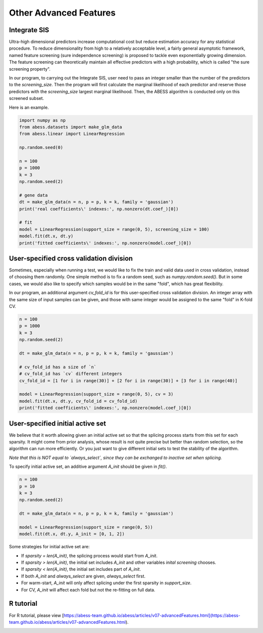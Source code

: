 
.. DO NOT EDIT.
.. THIS FILE WAS AUTOMATICALLY GENERATED BY SPHINX-GALLERY.
.. TO MAKE CHANGES, EDIT THE SOURCE PYTHON FILE:
.. "auto_gallery\3advancedfeatures\plot_z_other_advanced_features.py"
.. LINE NUMBERS ARE GIVEN BELOW.

.. only:: html

    .. note::
        :class: sphx-glr-download-link-note

        Click :ref:`here <sphx_glr_download_auto_gallery_3advancedfeatures_plot_z_other_advanced_features.py>`
        to download the full example code

.. rst-class:: sphx-glr-example-title

.. _sphx_glr_auto_gallery_3advancedfeatures_plot_z_other_advanced_features.py:


Other Advanced Features
========================

.. GENERATED FROM PYTHON SOURCE LINES 6-13

Integrate SIS
-------------------
Ultra-high dimensional predictors increase computational cost but reduce estimation accuracy for any statistical procedure. To reduce dimensionality from high to a relatively acceptable level, a fairly general asymptotic framework, named feature screening (sure independence screening) is proposed to tackle even exponentially growing dimension. The feature screening can theoretically maintain all effective predictors with a high probability, which is called "the sure screening property".

In our program, to carrying out the Integrate SIS, user need to pass an integer smaller than the number of the predictors to the `screening_size`. Then the program will first calculate the marginal likelihood of each predictor and reserve those predictors with the `screening_size` largest marginal likelihood. Then, the ABESS algorithm is conducted only on this screened subset. 

Here is an example.

.. GENERATED FROM PYTHON SOURCE LINES 13-33

.. code-block:: default

    import numpy as np
    from abess.datasets import make_glm_data
    from abess.linear import LinearRegression

    np.random.seed(0)

    n = 100
    p = 1000
    k = 3
    np.random.seed(2)

    # gene data
    dt = make_glm_data(n = n, p = p, k = k, family = 'gaussian')
    print('real coefficients\' indexes:', np.nonzero(dt.coef_)[0])

    # fit
    model = LinearRegression(support_size = range(0, 5), screening_size = 100)
    model.fit(dt.x, dt.y)
    print('fitted coefficients\' indexes:', np.nonzero(model.coef_)[0])





.. rst-class:: sphx-glr-script-out

 Out:

 .. code-block:: none

    real coefficients' indexes: [243 295 659]
    fitted coefficients' indexes: [243 295 659]




.. GENERATED FROM PYTHON SOURCE LINES 34-40

User-specified cross validation division
---------------------------------------------
Sometimes, especially when running a test, we would like to fix the train and valid data used in cross validation, instead of choosing them randomly.
One simple method is to fix a random seed, such as `numpy.random.seed()`. But in some cases, we would also like to specify which samples would be in the same "fold", which has great flexibility.

In our program, an additional argument `cv_fold_id` is for this user-specified cross validation division. An integer array with the same size of input samples can be given, and those with same integer would be assigned to the same "fold" in K-fold CV.

.. GENERATED FROM PYTHON SOURCE LINES 40-56

.. code-block:: default


    n = 100
    p = 1000
    k = 3
    np.random.seed(2)

    dt = make_glm_data(n = n, p = p, k = k, family = 'gaussian')

    # cv_fold_id has a size of `n`
    # cv_fold_id has `cv` different integers
    cv_fold_id = [1 for i in range(30)] + [2 for i in range(30)] + [3 for i in range(40)] 

    model = LinearRegression(support_size = range(0, 5), cv = 3)
    model.fit(dt.x, dt.y, cv_fold_id = cv_fold_id)
    print('fitted coefficients\' indexes:', np.nonzero(model.coef_)[0])





.. rst-class:: sphx-glr-script-out

 Out:

 .. code-block:: none

    fitted coefficients' indexes: [243 295 659]




.. GENERATED FROM PYTHON SOURCE LINES 57-65

User-specified initial active set
-----------------------------------------
We believe that it worth allowing given an initial active set so that the splicing process starts from this set for each sparsity. 
It might come from prior analysis, whose result is not quite precise but better than random selection, so the algorithm can run more efficiently. Or you just want to give different initial sets to test the stability of the algorithm.

*Note that this is NOT equal to `always_select`, since they can be exchanged to inactive set when splicing.*

To specify initial active set, an additive argument `A_init` should be given in `fit()`.

.. GENERATED FROM PYTHON SOURCE LINES 65-77

.. code-block:: default



    n = 100
    p = 10
    k = 3
    np.random.seed(2)

    dt = make_glm_data(n = n, p = p, k = k, family = 'gaussian')

    model = LinearRegression(support_size = range(0, 5))
    model.fit(dt.x, dt.y, A_init = [0, 1, 2])





.. rst-class:: sphx-glr-script-out

 Out:

 .. code-block:: none


    LinearRegression(always_select=[], support_size=range(0, 5))



.. GENERATED FROM PYTHON SOURCE LINES 78-90

Some strategies for initial active set are:

- If `sparsity = len(A_init)`, the splicing process would start from `A_init`.
- If `sparsity > len(A_init)`, the initial set includes `A_init` and other variables `inital screening` chooses.
- If `sparsity < len(A_init)`, the initial set includes part of `A_init`.
- If both `A_init` and `always_select` are given, `always_select` first.
- For warm-start, `A_init` will only affect splicing under the first sparsity in `support_size`.
- For CV, `A_init` will affect each fold but not the re-fitting on full data.

R tutorial
-----------------------
For R tutorial, please view [https://abess-team.github.io/abess/articles/v07-advancedFeatures.html](https://abess-team.github.io/abess/articles/v07-advancedFeatures.html).


.. rst-class:: sphx-glr-timing

   **Total running time of the script:** ( 0 minutes  0.041 seconds)


.. _sphx_glr_download_auto_gallery_3advancedfeatures_plot_z_other_advanced_features.py:


.. only :: html

 .. container:: sphx-glr-footer
    :class: sphx-glr-footer-example



  .. container:: sphx-glr-download sphx-glr-download-python

     :download:`Download Python source code: plot_z_other_advanced_features.py <plot_z_other_advanced_features.py>`



  .. container:: sphx-glr-download sphx-glr-download-jupyter

     :download:`Download Jupyter notebook: plot_z_other_advanced_features.ipynb <plot_z_other_advanced_features.ipynb>`


.. only:: html

 .. rst-class:: sphx-glr-signature

    `Gallery generated by Sphinx-Gallery <https://sphinx-gallery.github.io>`_
